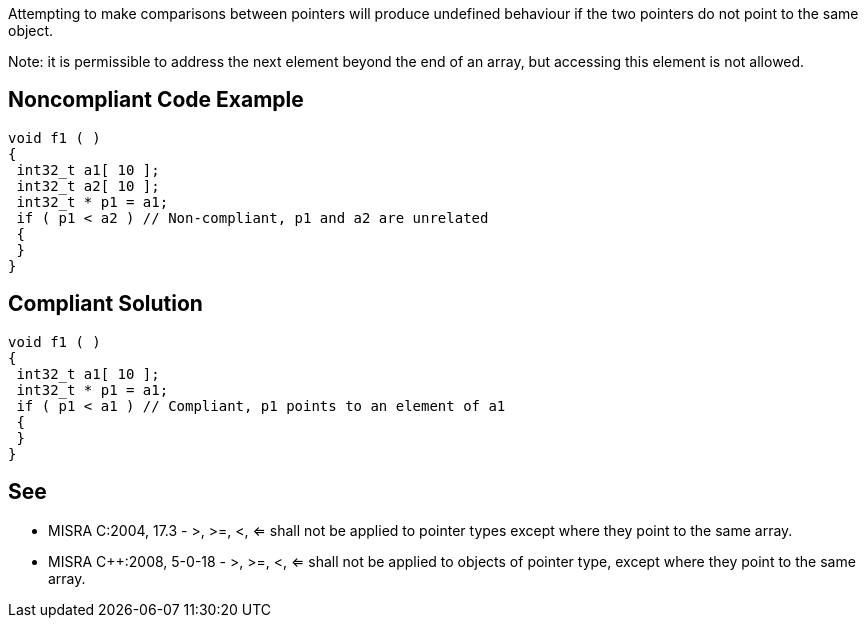 Attempting to make comparisons between pointers will produce undefined behaviour if the two pointers do not point to the same object.

Note: it is permissible to address the next element beyond the end of an array, but accessing this element is not allowed.


== Noncompliant Code Example

----
void f1 ( )
{
 int32_t a1[ 10 ];
 int32_t a2[ 10 ];
 int32_t * p1 = a1;
 if ( p1 < a2 ) // Non-compliant, p1 and a2 are unrelated
 {
 }
}
----


== Compliant Solution

----
void f1 ( )
{
 int32_t a1[ 10 ];
 int32_t * p1 = a1;
 if ( p1 < a1 ) // Compliant, p1 points to an element of a1
 {
 }
}
----


== See

* MISRA C:2004, 17.3 - >, >=, <, <= shall not be applied to pointer types except where they point to the same array.
* MISRA {cpp}:2008, 5-0-18 - >, >=, <, <= shall not be applied to objects of pointer type, except where they point to the same array.

